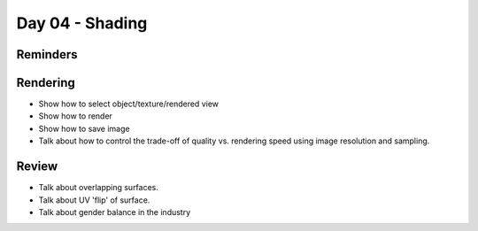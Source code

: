 Day 04 - Shading
================

Reminders
---------

Rendering
---------
* Show how to select object/texture/rendered view
* Show how to render
* Show how to save image
* Talk about how to control the trade-off of quality vs. rendering speed
  using image resolution and sampling.

Review
------

* Talk about overlapping surfaces.
* Talk about UV 'flip' of surface.
* Talk about gender balance in the industry
